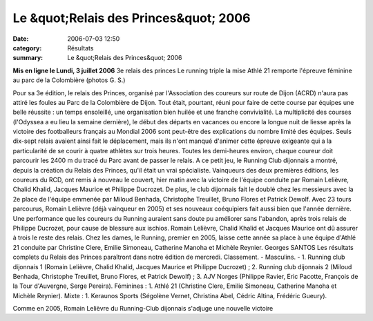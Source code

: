 Le &quot;Relais des Princes&quot; 2006
======================================

:date: 2006-07-03 12:50
:category: Résultats
:summary: Le &quot;Relais des Princes&quot; 2006

**Mis en ligne le Lundi, 3 juillet 2006** 3e relais des princes 
Le running triple la mise 
|httpwwwbienpubliccomphotos-journal-spop1202_030706.jpg| 
Athlé 21 remporte l'épreuve féminine au parc de la Colombière (photos G. S.)  |httpwwwbienpubliccomicons_edition-trans.gif|


Pour sa 3e édition, le relais des Princes, organisé par l'Association des coureurs sur route de Dijon (ACRD) n'aura pas attiré les foules au Parc de la Colombière de Dijon. Tout était, pourtant, réuni pour faire de cette course par équipes une belle réussite : un temps ensoleillé, une organisation bien huilée et une franche convivialité.
La multiplicité des courses (l'Odyssea a eu lieu la semaine dernière), le début des départs en vacances ou encore la longue nuit de liesse après la victoire des footballeurs français au Mondial 2006 sont peut-être des explications du nombre limité des équipes. Seuls dix-sept relais avaient ainsi fait le déplacement, mais ils n'ont manqué d'animer cette épreuve exigeante qui a la particularité de se courir à quatre athlètes sur trois heures. Toutes les demi-heures environ, chaque coureur doit parcourir les 2400 m du tracé du Parc avant de passer le relais.
A ce petit jeu, le Running Club dijonnais a montré, depuis la création du Relais des Princes, qu'il était un vrai spécialiste. Vainqueurs des deux premières éditions, les coureurs du RCD, ont remis à nouveau le couvert, hier matin avec la victoire de l'équipe conduite par Romain Lelièvre, Chalid Khalid, Jacques Maurice et Philippe Ducrozet. De plus, le club dijonnais fait le doublé chez les messieurs avec la 2e place de l'équipe emmenée par Miloud Benhada, Christophe Treuillet, Bruno Flores et Patrick Dewolf.
Avec 23 tours parcourus, Romain Lelièvre (déjà vainqueur en 2005) et ses nouveaux coéquipiers fait aussi bien que l'année dernière. Une performance que les coureurs du Running auraient sans doute pu améliorer sans l'abandon, après trois relais de Philippe Ducrozet, pour cause de blessure aux ischios. Romain Lelièvre, Chalid Khalid et Jacques Maurice ont dû assurer à trois le reste des relais.
Chez les dames, le Running, premier en 2005, laisse cette année sa place à une équipe d'Athlé 21 conduite par Christine Clere, Emilie Simoneau, Catherine Manoha et Michèle Reynier.
Georges SANTOS
Les résultats complets du Relais des Princes paraîtront dans notre édition de mercredi.
Classement. - Masculins. - 1. Running club dijonnais 1 (Romain Lelièvre, Chalid Khalid, Jacques Maurice et Philippe Ducrozet) ; 2. Running club dijonnais 2 (Miloud Benhada, Christophe Treuillet, Bruno Flores, et Patrick Dewolf) ; 3. AJV Norges (Philippe Ravier, Eric Pacotte, François de la Tour d'Auvergne, Serge Pereira). Féminines : 1. Athlé 21 (Christine Clere, Emilie Simoneau, Catherine Manoha et Michèle Reynier). Mixte : 1. Keraunos Sports (Ségolène Vernet, Christina Abel, Cédric Altina, Frédéric Gueury).


|httpwwwbienpubliccomphotos-journal-spop1203_030706.jpg| 
Comme en 2005, Romain Lelièvre du Running-Club dijonnais s'adjuge une nouvelle victoire

.. |httpwwwbienpubliccomphotos-journal-spop1202_030706.jpg| image:: http://assets.acr-dijon.org/old/httpwwwbienpubliccomphotos-journal-spop1202_030706.jpg
.. |httpwwwbienpubliccomicons_edition-trans.gif| image:: http://assets.acr-dijon.org/old/httpwwwbienpubliccomicons_edition-trans.gif
.. |httpwwwbienpubliccomphotos-journal-spop1203_030706.jpg| image:: http://assets.acr-dijon.org/old/httpwwwbienpubliccomphotos-journal-spop1203_030706.jpg
